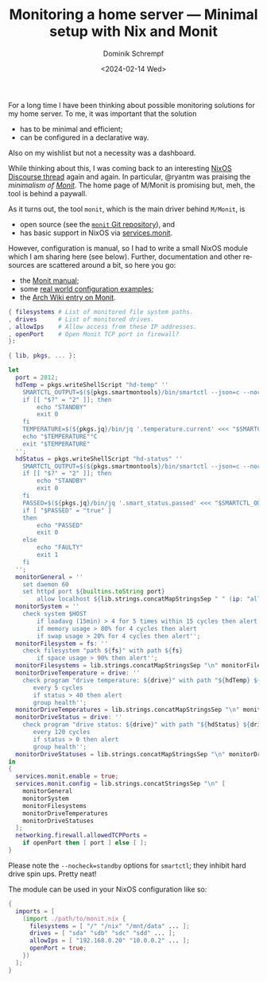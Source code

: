 #+HUGO_BASE_DIR: ../../hugo
#+HUGO_SECTION: Linux
#+HUGO_CATEGORIES: Linux
#+HUGO_TYPE: post
#+TITLE: Monitoring a home server --- Minimal setup with Nix and Monit
#+DATE: <2024-02-14 Wed>
#+AUTHOR: Dominik Schrempf
#+EMAIL: dominik.schrempf@gmail.com
#+DESCRIPTION: Minimal setup with Nix and Monit
#+KEYWORDS: Nix Monit Monitoring SMART
#+LANGUAGE: en

For a long time I have been thinking about possible monitoring solutions for my
home server. To me, it was important that the solution
- has to be minimal and efficient;
- can be configured in a declarative way.
Also on my wishlist but not a necessity was a dashboard.

While thinking about this, I was coming back to an interesting [[https://discourse.nixos.org/t/recommended-monitoring-tools-for-nixos-servers/14848/1][NixOS Discourse
thread]] again and again. In particular, @ryantm was praising the /minimalism of
[[https://mmonit.com/][Monit]]/. The home page of M/Monit is promising but, meh, the tool is behind a
paywall.

As it turns out, the tool =monit=, which is the main driver behind =M/Monit=, is
- open source (see the [[https://bitbucket.org/tildeslash/monit/src][=monit= Git repository]]), and
- has basic support in NixOS via [[https://search.nixos.org/options?show=services.monit][services.monit]].
However, configuration is manual, so I had to write a small NixOS module which I
am sharing here (see below). Further, documentation and other resources are
scattered around a bit, so here you go:
- the [[https://mmonit.com/monit/documentation/monit.html][Monit manual]];
- some [[https://mmonit.com/wiki/Monit/ConfigurationExamples][real world configuration examples]];
- the [[https://wiki.archlinux.org/title/Monit][Arch Wiki entry on Monit]].

#+begin_src nix
{ filesystems # List of monitored file system paths.
, drives      # List of monitored drives.
, allowIps    # Allow access from these IP addresses.
, openPort    # Open Monit TCP port in firewall?
}:

{ lib, pkgs, ... }:

let
  port = 2812;
  hdTemp = pkgs.writeShellScript "hd-temp" ''
    SMARTCTL_OUTPUT=$(${pkgs.smartmontools}/bin/smartctl --json=c --nocheck=standby -A "/dev/$1")
    if [[ "$?" = "2" ]]; then
        echo "STANDBY"
        exit 0
    fi
    TEMPERATURE=$(${pkgs.jq}/bin/jq '.temperature.current' <<< "$SMARTCTL_OUTPUT")
    echo "$TEMPERATURE"°C
    exit "$TEMPERATURE"
  '';
  hdStatus = pkgs.writeShellScript "hd-status" ''
    SMARTCTL_OUTPUT=$(${pkgs.smartmontools}/bin/smartctl --json=c --nocheck=standby -H "/dev/$1")
    if [[ "$?" = "2" ]]; then
        echo "STANDBY"
        exit 0
    fi
    PASSED=$(${pkgs.jq}/bin/jq '.smart_status.passed' <<< "$SMARTCTL_OUTPUT")
    if [ "$PASSED" = "true" ]
    then
        echo "PASSED"
        exit 0
    else
        echo "FAULTY"
        exit 1
    fi
  '';
  monitorGeneral = ''
    set daemon 60
    set httpd port ${builtins.toString port}
        allow localhost ${lib.strings.concatMapStringsSep " " (ip: "allow " + ip) allowIps}'';
  monitorSystem = ''
    check system $HOST
        if loadavg (15min) > 4 for 5 times within 15 cycles then alert
        if memory usage > 80% for 4 cycles then alert
        if swap usage > 20% for 4 cycles then alert'';
  monitorFilesystem = fs: ''
    check filesystem "path ${fs}" with path ${fs}
        if space usage > 90% then alert'';
  monitorFilesystems = lib.strings.concatMapStringsSep "\n" monitorFilesystem filesystems;
  monitorDriveTemperature = drive: ''
    check program "drive temperature: ${drive}" with path "${hdTemp} ${drive}"
       every 5 cycles
       if status > 40 then alert
       group health'';
  monitorDriveTemperatures = lib.strings.concatMapStringsSep "\n" monitorDriveTemperature drives;
  monitorDriveStatus = drive: ''
    check program "drive status: ${drive}" with path "${hdStatus} ${drive}"
       every 120 cycles
       if status > 0 then alert
       group health'';
  monitorDriveStatuses = lib.strings.concatMapStringsSep "\n" monitorDriveStatus drives;
in
{
  services.monit.enable = true;
  services.monit.config = lib.strings.concatStringsSep "\n" [
    monitorGeneral
    monitorSystem
    monitorFilesystems
    monitorDriveTemperatures
    monitorDriveStatuses
  ];
  networking.firewall.allowedTCPPorts =
    if openPort then [ port ] else [ ];
}
#+end_src

Please note the =--nocheck=standby= options for =smartctl=; they inhibit hard
drive spin ups. Pretty neat!

The module can be used in your NixOS configuration like so:

#+begin_src nix
{
  imports = [
    (import ./path/to/monit.nix {
      filesystems = [ "/" "/nix" "/mnt/data" ... ];
      drives = [ "sda" "sdb" "sdc" "sdd" ... ];
      allowIps = [ "192.168.0.20" "10.0.0.2" ... ];
      openPort = true;
    })
  ];
}
#+end_src
